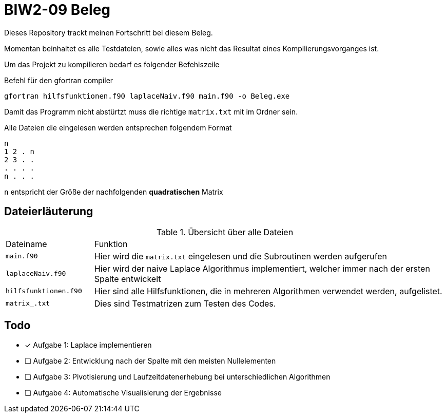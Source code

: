 = BIW2-09 Beleg

Dieses Repository trackt meinen Fortschritt bei diesem Beleg.

Momentan beinhaltet es alle Testdateien, sowie alles was nicht das Resultat eines Kompilierungsvorganges ist.

Um das Projekt zu kompilieren bedarf es folgender Befehlszeile

.Befehl für den gfortran compiler
[source,bash]
----
gfortran hilfsfunktionen.f90 laplaceNaiv.f90 main.f90 -o Beleg.exe
----

Damit das Programm nicht abstürtzt muss die richtige `matrix.txt` mit im Ordner sein.

Alle Dateien die eingelesen werden entsprechen folgendem Format

[source]
----
n
1 2 . n
2 3 . .
. . . .
n . . .
----

`n` entspricht der Größe der nachfolgenden **quadratischen** Matrix

== Dateierläuterung

.Übersicht über alle Dateien
[cols="1,4"]
|===
| Dateiname
| Funktion

| `main.f90`
| Hier wird die `matrix.txt` eingelesen und die Subroutinen werden aufgerufen

| `laplaceNaiv.f90`
| Hier wird der naive Laplace Algorithmus implementiert, welcher immer nach der ersten Spalte entwickelt

| `hilfsfunktionen.f90`
| Hier sind alle Hilfsfunktionen, die in mehreren Algorithmen verwendet werden, aufgelistet.

| `matrix_.txt`
| Dies sind Testmatrizen zum Testen des Codes.
|===

== Todo

- [*] Aufgabe 1: Laplace implementieren
- [ ] Aufgabe 2: Entwicklung nach der Spalte mit den meisten Nullelementen
- [ ] Aufgabe 3: Pivotisierung und Laufzeitdatenerhebung bei unterschiedlichen Algorithmen
- [ ] Aufgabe 4: Automatische Visualisierung der Ergebnisse

